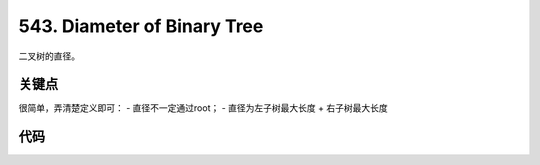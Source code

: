 
===========================================
543. Diameter of Binary Tree
===========================================

二叉树的直径。

关键点
===========================================

很简单，弄清楚定义即可： 
- 直径不一定通过root；
- 直径为左子树最大长度 + 右子树最大长度

代码
===========================================

.. code-block: C++

    /**
    * Definition for a binary tree node.
    * struct TreeNode {
    *     int val;
    *     TreeNode *left;
    *     TreeNode *right;
    *     TreeNode(int x) : val(x), left(NULL), right(NULL) {}
    * };
    */

    int recursiveImpl(const TreeNode* root);

    class Solution {
    public:
        int diameterOfBinaryTree(TreeNode* root) {
            return recursiveImpl(root);
        }
    };

    int _recursive(const TreeNode* root, int& globalMax);

    int recursiveImpl(const TreeNode* root) {
        int globalMax = 0;
        _recursive(root, globalMax);
        return globalMax;
    }

    // return max length of left or right length + 1 (self)
    int _recursive(const TreeNode* root, int& m) {
        if (!root) {
            return 0;
        }
        int leftMaxLen = _recursive(root->left, m);
        int rightMaxLen = _recursive(root->right, m);
        auto diameter = leftMaxLen + rightMaxLen;
        m = max(m, diameter);
        return max(leftMaxLen, rightMaxLen) + 1;
    }